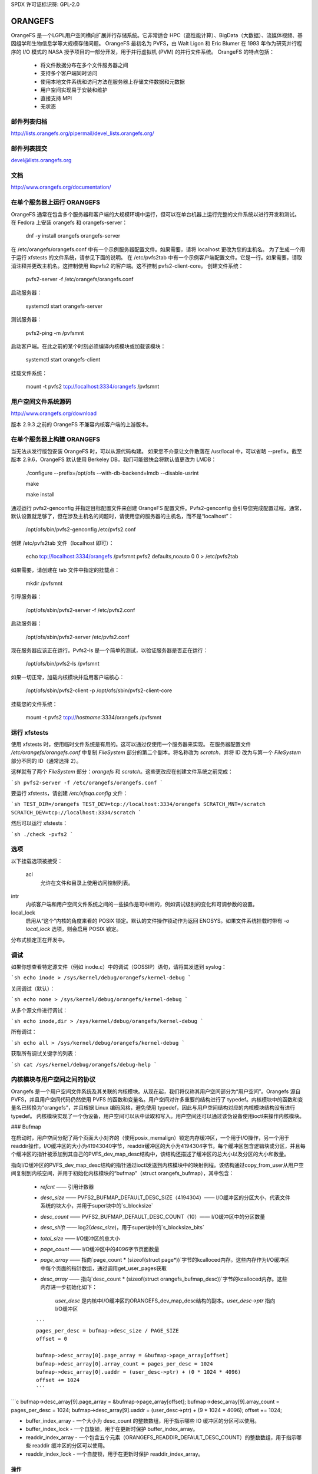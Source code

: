 SPDX 许可证标识符: GPL-2.0

========
ORANGEFS
========

OrangeFS 是一个LGPL用户空间横向扩展并行存储系统。它非常适合 HPC（高性能计算）、BigData（大数据）、流媒体视频、基因组学和生物信息学等大规模存储问题。
OrangeFS 最初名为 PVFS，由 Walt Ligon 和 Eric Blumer 在 1993 年作为研究并行程序的 I/O 模式的 NASA 授予项目的一部分开发，用于并行虚拟机 (PVM) 的并行文件系统。
OrangeFS 的特点包括：

  * 将文件数据分布在多个文件服务器之间
  * 支持多个客户端同时访问
  * 使用本地文件系统和访问方法在服务器上存储文件数据和元数据
  * 用户空间实现易于安装和维护
  * 直接支持 MPI
  * 无状态

邮件列表归档
=====================

http://lists.orangefs.org/pipermail/devel_lists.orangefs.org/

邮件列表提交
=====================

devel@lists.orangefs.org

文档
=============

http://www.orangefs.org/documentation/

在单个服务器上运行 ORANGEFS
===================================

OrangeFS 通常在包含多个服务器和客户端的大规模环境中运行，但可以在单台机器上运行完整的文件系统以进行开发和测试。
在 Fedora 上安装 orangefs 和 orangefs-server：

    dnf -y install orangefs orangefs-server

在 /etc/orangefs/orangefs.conf 中有一个示例服务器配置文件。如果需要，请将 localhost 更改为您的主机名。
为了生成一个用于运行 xfstests 的文件系统，请参见下面的说明。
在 /etc/pvfs2tab 中有一个示例客户端配置文件。它是一行。如果需要，请取消注释并更改主机名。这控制使用 libpvfs2 的客户端。这不控制 pvfs2-client-core。
创建文件系统：

    pvfs2-server -f /etc/orangefs/orangefs.conf

启动服务器：

    systemctl start orangefs-server

测试服务器：

    pvfs2-ping -m /pvfsmnt

启动客户端。在此之前的某个时刻必须编译内核模块或加载该模块：

    systemctl start orangefs-client

挂载文件系统：

    mount -t pvfs2 tcp://localhost:3334/orangefs /pvfsmnt

用户空间文件系统源码
===========================

http://www.orangefs.org/download

版本 2.9.3 之前的 OrangeFS 不兼容内核客户端的上游版本。

在单个服务器上构建 ORANGEFS
====================================

当无法从发行版包安装 OrangeFS 时，可以从源代码构建。
如果您不介意让文件散落在 /usr/local 中，可以省略 --prefix。截至版本 2.9.6，OrangeFS 默认使用 Berkeley DB，我们可能很快会将默认值更改为 LMDB：

    ./configure --prefix=/opt/ofs --with-db-backend=lmdb --disable-usrint

    make

    make install

通过运行 pvfs2-genconfig 并指定目标配置文件来创建 OrangeFS 配置文件。Pvfs2-genconfig 会引导您完成配置过程。通常，默认设置就足够了，但在涉及主机名的问题时，请使用您的服务器的主机名，而不是“localhost”：

    /opt/ofs/bin/pvfs2-genconfig /etc/pvfs2.conf

创建 /etc/pvfs2tab 文件（localhost 即可）：

    echo tcp://localhost:3334/orangefs /pvfsmnt pvfs2 defaults,noauto 0 0 > /etc/pvfs2tab

如果需要，请创建在 tab 文件中指定的挂载点：

    mkdir /pvfsmnt

引导服务器：

    /opt/ofs/sbin/pvfs2-server -f /etc/pvfs2.conf

启动服务器：

    /opt/ofs/sbin/pvfs2-server /etc/pvfs2.conf

现在服务器应该正在运行。Pvfs2-ls 是一个简单的测试，以验证服务器是否正在运行：

    /opt/ofs/bin/pvfs2-ls /pvfsmnt

如果一切正常，加载内核模块并启用客户端核心：

    /opt/ofs/sbin/pvfs2-client -p /opt/ofs/sbin/pvfs2-client-core

挂载您的文件系统：

    mount -t pvfs2 tcp://`hostname`:3334/orangefs /pvfsmnt

运行 xfstests
=================

使用 xfstests 时，使用临时文件系统是有用的。这可以通过仅使用一个服务器来实现。
在服务器配置文件 `/etc/orangefs/orangefs.conf` 中复制 `FileSystem` 部分的第二个副本。将名称改为 `scratch`，并将 ID 改为与第一个 `FileSystem` 部分不同的 ID（通常选择 2）。

这样就有了两个 `FileSystem` 部分：`orangefs` 和 `scratch`。这些更改应在创建文件系统之前完成：

```sh
pvfs2-server -f /etc/orangefs/orangefs.conf
```

要运行 xfstests，请创建 `/etc/xfsqa.config` 文件：

```sh
TEST_DIR=/orangefs
TEST_DEV=tcp://localhost:3334/orangefs
SCRATCH_MNT=/scratch
SCRATCH_DEV=tcp://localhost:3334/scratch
```

然后可以运行 xfstests：

```sh
./check -pvfs2
```

选项
====

以下挂载选项被接受：

  acl  
    允许在文件和目录上使用访问控制列表。
intr  
    内核客户端和用户空间文件系统之间的一些操作是可中断的，例如调试级别的变化和可调参数的设置。
local_lock  
    启用从“这个”内核的角度来看的 POSIX 锁定。默认的文件操作锁动作为返回 ENOSYS。如果文件系统挂载时带有 `-o local_lock` 选项，则会启用 POSIX 锁定。
分布式锁定正在开发中。

调试
=====

如果你想查看特定源文件（例如 inode.c）中的调试（GOSSIP）语句，请将其发送到 syslog：

```sh
echo inode > /sys/kernel/debug/orangefs/kernel-debug
```

关闭调试（默认）：

```sh
echo none > /sys/kernel/debug/orangefs/kernel-debug
```

从多个源文件进行调试：

```sh
echo inode,dir > /sys/kernel/debug/orangefs/kernel-debug
```

所有调试：

```sh
echo all > /sys/kernel/debug/orangefs/kernel-debug
```

获取所有调试关键字的列表：

```sh
cat /sys/kernel/debug/orangefs/debug-help
```

内核模块与用户空间之间的协议
==============================

Orangefs 是一个用户空间文件系统及其关联的内核模块。从现在起，我们将仅称其用户空间部分为“用户空间”。Orangefs 源自 PVFS，并且用户空间代码仍然使用 PVFS 的函数和变量名。用户空间对许多重要的结构进行了 typedef。内核模块中的函数和变量名已转换为“orangefs”，并且根据 Linux 编码风格，避免使用 typedef，因此与用户空间结构对应的内核模块结构没有进行 typedef。
内核模块实现了一个伪设备，用户空间可以从中读取和写入。用户空间还可以通过该伪设备使用ioctl来操作内核模块。

### Bufmap

在启动时，用户空间分配了两个页面大小对齐的（使用posix_memalign）锁定内存缓冲区，一个用于I/O操作，另一个用于readdir操作。I/O缓冲区的大小为41943040字节，readdir缓冲区的大小为4194304字节。每个缓冲区包含逻辑块或分区，并且每个缓冲区的指针被添加到其自己的PVFS_dev_map_desc结构中，该结构还描述了缓冲区的总大小以及分区的大小和数量。

指向I/O缓冲区的PVFS_dev_map_desc结构的指针通过ioctl发送到内核模块中的映射例程。该结构通过copy_from_user从用户空间复制到内核空间，并用于初始化内核模块的“bufmap”（struct orangefs_bufmap），其中包含：

  * `refcnt` —— 引用计数器
  * `desc_size` —— PVFS2_BUFMAP_DEFAULT_DESC_SIZE（4194304）—— I/O缓冲区的分区大小，代表文件系统的块大小，并用于super块中的`s_blocksize`
  * `desc_count` —— PVFS2_BUFMAP_DEFAULT_DESC_COUNT（10）—— I/O缓冲区中的分区数量
  * `desc_shift` —— log2(`desc_size`)，用于super块中的`s_blocksize_bits`
  * `total_size` —— I/O缓冲区的总大小
  * `page_count` —— I/O缓冲区中的4096字节页面数量
  * `page_array` —— 指向`page_count * (sizeof(struct page*))`字节的kcalloced内存。这些内存作为I/O缓冲区中每个页面的指针数组，通过调用get_user_pages获取
  * `desc_array` —— 指向`desc_count * (sizeof(struct orangefs_bufmap_desc))`字节的kcalloced内存。这些内存进一步初始化如下：

      `user_desc` 是内核中I/O缓冲区的ORANGEFS_dev_map_desc结构的副本。`user_desc->ptr` 指向I/O缓冲区
  ::

      ```
      pages_per_desc = bufmap->desc_size / PAGE_SIZE
      offset = 0

      bufmap->desc_array[0].page_array = &bufmap->page_array[offset]
      bufmap->desc_array[0].array_count = pages_per_desc = 1024
      bufmap->desc_array[0].uaddr = (user_desc->ptr) + (0 * 1024 * 4096)
      offset += 1024
      ```
```c
bufmap->desc_array[9].page_array = &bufmap->page_array[offset];
bufmap->desc_array[9].array_count = pages_per_desc = 1024;
bufmap->desc_array[9].uaddr = (user_desc->ptr) + (9 * 1024 * 4096);
offset += 1024;

* buffer_index_array - 一个大小为 desc_count 的整数数组，用于指示哪些 IO 缓冲区的分区可以使用。
* buffer_index_lock - 一个自旋锁，用于在更新时保护 buffer_index_array。
* readdir_index_array - 一个包含五个元素（ORANGEFS_READDIR_DEFAULT_DESC_COUNT）的整数数组，用于指示哪些 readdir 缓冲区的分区可以使用。
* readdir_index_lock - 一个自旋锁，用于在更新时保护 readdir_index_array。

操作
------

内核模块在需要与用户空间通信时构建一个“op”（struct orangefs_kernel_op_s）。op 的一部分包含“upcall”，表达向用户空间的请求。op 的另一部分最终包含“downcall”，表达请求的结果。slab 分配器用于保持 op 结构体的缓存。在初始化时，内核模块定义并初始化了一个请求列表和一个进行中的哈希表，以跟踪任意时刻正在进行的所有 op。op 是有状态的：

* 未知
    - op 刚刚被初始化。
* 等待
    - op 在请求列表中（向上传递）。
* 进行中
    - op 正在处理中（等待 downcall）。
* 已服务
    - op 已收到匹配的 downcall；一切正常。
* 已清除
    - op 必须启动一个定时器，因为客户端核心在服务 op 之前异常退出。
* 放弃
    - 提交者已放弃等待它。

当某个任意的用户空间程序需要对 Orangefs 执行文件系统操作（如 readdir、I/O、创建等）时，会初始化一个 op 结构，并标记一个区分性的 ID 号。填充 op 的 upcall 部分，并将 op 传递给“service_operation”函数。
```
服务操作将操作（op）的状态更改为“等待”，将其添加到请求列表中，并通过等待队列触发Orangefs文件操作的poll函数。用户空间会轮询伪设备，从而了解到需要读取的上层请求。当触发Orangefs文件操作的read函数时，会在请求列表中查找一个看似准备处理的操作。该操作将从请求列表中移除，其标签和填充好的上层结构通过copy_to_user复制回用户空间。如果这些（以及一些额外协议）中的任何copy_to_user失败，则将操作的状态设置为“等待”，并将操作重新添加到请求列表中。否则，将操作的状态更改为“进行中”，并根据其标签将其哈希并放置到in_progress哈希表相应索引位置的末尾。

当用户空间组装好对上层请求的响应后，它将包含区分标签的响应写回到伪设备的一系列io_vec中。这将触发Orangefs文件操作的write_iter函数来查找具有相关标签的操作，并将其从in_progress哈希表中移除。只要操作的状态不是“已取消”或“放弃”，则将其状态设置为“已处理”。文件操作的write_iter函数返回到等待的vfs，并通过wait_for_matching_downcall返回到服务操作。服务操作带着操作的下层部分（即对上层请求的响应）返回给调用者。

“客户端核心”是内核模块与用户空间之间的桥梁。客户端核心是一个守护进程，并且有一个关联的看门狗守护进程。如果客户端核心被信号通知死亡，看门狗守护进程将重启客户端核心。尽管客户端核心会“立即”重启，但在这种事件发生期间仍有一段时间是客户端核心死亡的。一个死亡的客户端核心无法被Orangefs文件操作的poll函数触发。在“死亡期”内通过服务操作的操作可能会在等待队列上超时，并尝试一次回收它们。显然，如果客户端核心长时间处于死亡状态，任意尝试使用Orangefs的用户空间进程将受到负面影响。无法处理的等待操作将从请求列表中移除，并将其状态设置为“放弃”。无法处理的进行中操作将从in_progress哈希表中移除，并将其状态设置为“放弃”。

readdir和I/O操作在其有效负载方面是非典型的。
- `readdir` 操作使用两个预分配的分区内存缓冲区中较小的一个。`readdir` 缓冲区仅对用户空间可用。内核模块在启动 `readdir` 操作之前获取一个空闲分区的索引。用户空间将结果存入该索引分区，然后写回到 PVFS 设备。
- I/O（读和写）操作使用两个预分配的分区内存缓冲区中较大的一个。I/O 缓冲区可同时被用户空间和内核模块访问。内核模块在启动 I/O 操作之前获取一个空闲分区的索引。内核模块将写入数据存入该索引分区，供用户空间直接消费。用户空间将读取请求的结果存入该索引分区，供内核模块直接消费。

对内核请求的所有响应都封装在 `pvfs2_downcall_t` 结构体中。除了其他几个成员外，`pvfs2_downcall_t` 包含一个联合体，每个结构体与特定的响应类型相关联。联合体之外的几个成员如下：

```
int32_t type;
    - 操作类型
int32_t status;
    - 操作返回码
int64_t trailer_size;
    - 除非是 `readdir` 操作，否则为 0
char *trailer_buf;
    - 初始化为 NULL，在 `readdir` 操作期间使用
```

对于任何特定的响应，联合体内适当的成员会被填充。

- `PVFS2_VFS_OP_FILE_IO`
    填充 `pvfs2_io_response_t`

- `PVFS2_VFS_OP_LOOKUP`
    填充 `PVFS_object_kref`

- `PVFS2_VFS_OP_CREATE`
    填充 `PVFS_object_kref`

- `PVFS2_VFS_OP_SYMLINK`
    填充 `PVFS_object_kref`

- `PVFS2_VFS_OP_GETATTR`
    填充 `PVFS_sys_attr_s`（包含大量内核不需要的信息）
    当对象是一个符号链接时，填充字符串以表示链接目标
### PVFS2_VFS_OP_MKDIR
填充一个 `PVFS_object_kref` 结构体。

### PVFS2_VFS_OP_STATFS
填充一个 `pvfs2_statfs_response_t` 结构体，其中包含一些无用的信息。我们很难及时获取分布式网络文件系统的这些统计信息。

### PVFS2_VFS_OP_FS_MOUNT
填充一个 `pvfs2_fs_mount_response_t` 结构体，它类似于 `PVFS_object_kref`，但成员的顺序不同，并且 `__pad1` 被替换为 `id`。

### PVFS2_VFS_OP_GETXATTR
填充一个 `pvfs2_getxattr_response_t` 结构体。

### PVFS2_VFS_OP_LISTXATTR
填充一个 `pvfs2_listxattr_response_t` 结构体。

### PVFS2_VFS_OP_PARAM
填充一个 `pvfs2_param_response_t` 结构体。

### PVFS2_VFS_OP_PERF_COUNT
填充一个 `pvfs2_perf_count_response_t` 结构体。

### PVFS2_VFS_OP_FSKEY
填充一个 `pvfs2_fs_key_response_t` 结构体。

### PVFS2_VFS_OP_READDIR
将所有需要表示 `pvfs2_readdir_response_t` 的内容放入由上层调用指定的 `readdir` 缓冲描述符中。

用户空间使用 `writev()` 对 `/dev/pvfs2-req` 进行写操作，以将内核发出的请求的响应传递给内核。
一个 `buffer_list` 包含：

- 指向已准备好的对内核请求的响应（`struct pvfs2_downcall_t`）；
- 在 `readdir` 请求的情况下，还包含指向目标目录中对象描述符缓冲区的指针。

该 `buffer_list` 被发送到执行 `writev` 的函数（`PINT_dev_write_list`）。

`PINT_dev_write_list` 有一个本地的 `iovec` 数组：`struct iovec io_array[10]`。

对于所有响应，`io_array` 的前四个元素初始化如下：

```c
io_array[0].iov_base = 本地变量 "proto_ver"（int32_t）的地址
io_array[0].iov_len = sizeof(int32_t)

io_array[1].iov_base = 全局变量 "pdev_magic"（int32_t）的地址
io_array[1].iov_len = sizeof(int32_t)

io_array[2].iov_base = 参数 "tag"（PVFS_id_gen_t）的地址
io_array[2].iov_len = sizeof(int64_t)

io_array[3].iov_base = 全局变量 vfs_request（vfs_request_t）中的 out_downcall 成员（pvfs2_downcall_t）的地址
io_array[3].iov_len = sizeof(pvfs2_downcall_t)
```

对于 `readdir` 响应，`io_array` 的第五个元素初始化如下：

```c
io_array[4].iov_base = 全局变量 vfs_request 中 out_downcall 成员的 trailer_buf（char *）的内容
io_array[4].iov_len = 全局变量 vfs_request 中 out_downcall 成员的 trailer_size（PVFS_size）的内容
```

Orangefs 利用 dcache 避免向用户空间发送冗余请求。我们通过 `orangefs_inode_getattr` 保持对象 inode 属性的最新状态。`orangefs_inode_getattr` 使用两个参数来决定是否更新一个 inode：`new` 和 `bypass`。

Orangefs 在对象的 inode 中保存私有数据，包括一个短暂的超时值 `getattr_time`，这使得任何迭代的 `orangefs_inode_getattr` 都能知道自上次更新 inode 以来经过了多长时间。当对象不是新的（`new == 0`）并且没有设置绕过标志（`bypass == 0`）时，如果 `getattr_time` 没有超时，`orangefs_inode_getattr` 将不会更新 inode。每次更新 inode 时都会更新 `getattr_time`。

创建新对象（文件、目录、符号链接）包括对其路径名的评估，从而生成一个对象的负目录条目。
一个新的inode被分配并与dentry关联，使其从一个负dentry变为“社会中有生产力的完整成员”。Orangefs通过new_inode()函数从Linux获取新的inode，并通过d_instantiate()将inode与dentry关联起来。

对一个对象的路径名进行解析会得到其对应的dentry。如果没有对应的dentry，则会在dcache中为其创建一个。每当dentry被修改或验证时，Orangefs会在dentry的d_time中存储一个短暂的超时值，并且在该时间内信任这个dentry。Orangefs是一个网络文件系统，对象可能会在任何特定的Orangefs内核模块实例之外发生变化，因此信任dentry是有风险的。不信任dentry的替代方法是从用户空间始终获取所需的信息——至少需要一次往返客户端核心，可能还需要到服务器。从dentry获取信息是廉价的，而从用户空间获取信息则相对昂贵，因此尽可能使用dentry是有动机的。

超时值d_time和getattr_time是以jiffies为单位的，代码设计旨在避免jiffies回绕问题：

    “一般来说，如果时钟可能已经回绕了一次以上，就无法确定过去了多少时间。然而，如果已知时间t1和t2相隔不远，我们可以可靠地计算出它们之间的差值，同时考虑到时钟在这两个时间之间可能已经回绕的可能性。”

——Andy Wang教授的课程笔记
